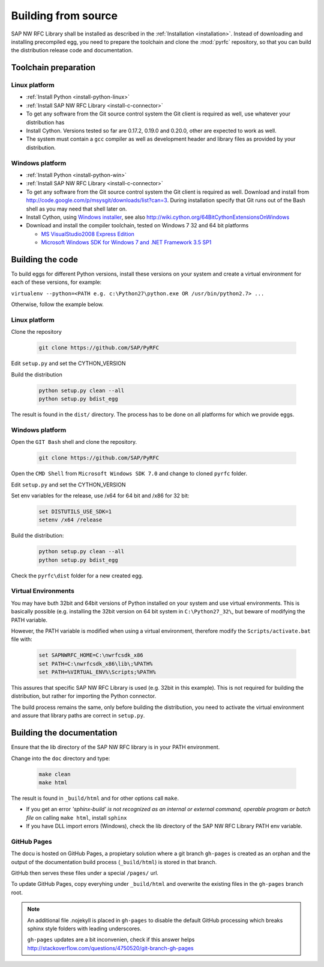 .. _build:

====================
Building from source
====================

SAP NW RFC Library shall be installed as described in the :ref:`Installation
<installation>`. Instead of downloading and installing precompiled egg, you
need to prepare the toolchain and clone the :mod:`pyrfc` repository, so that you can build
the distribution release code and documentation.

Toolchain preparation
=====================

Linux platform
---------------
* :ref:`Install Python <install-python-linux>`
* :ref:`Install SAP NW RFC Library <install-c-connector>`
* To get any software from the Git source control system the Git 
  client is required as well, use whatever your distribution has
* Install Cython. Versions tested so far are 0.17.2, 0.19.0 and 0.20.0, other are expected to work as well.
* The system must contain a ``gcc`` compiler as well as  development
  header and library files as provided by your distribution.

Windows platform
-----------------

* :ref:`Install Python <install-python-win>`
* :ref:`Install SAP NW RFC Library <install-c-connector>`
* To get any software from the Git source control system the Git 
  client is required as well. Download and install from 
  http://code.google.com/p/msysgit/downloads/list?can=3. 
  During installation specify that Git runs 
  out of the Bash shell as you may need that shell later on.
* Install Cython, using `Windows installer <http://www.lfd.uci.edu/~gohlke/pythonlibs/#cython>`_, 
  see also http://wiki.cython.org/64BitCythonExtensionsOnWindows
* Download and install the compiler toolchain, tested on Windows 7 32 and 64 bit platforms

  * `MS VisualStudio2008 Express Edition <http://go.microsoft.com/?linkid=7729279>`_
  * `Microsoft Windows SDK for Windows 7 and .NET Framework 3.5 SP1 <http://www.microsoft.com/en-us/download/details.aspx?id=3138>`_


Building the code
=================

To build eggs for different Python versions, install these versions
on your system and create a virtual environment for each of these versions,
for example:

``virtualenv --python=<PATH e.g. c:\Python27\python.exe OR /usr/bin/python2.7> ...``

Otherwise, follow the example below.

Linux platform
--------------

Clone the repository

  .. code-block:: sh

     git clone https://github.com/SAP/PyRFC

Edit ``setup.py`` and set the CYTHON_VERSION

Build the distribution

  .. code-block:: sh

     python setup.py clean --all
     python setup.py bdist_egg

The result is found in the ``dist/`` directory. The process has to be done on all platforms 
for which we provide eggs. 


Windows platform
----------------

Open the ``GIT Bash`` shell and clone the repository.

  .. code-block:: sh

     git clone https://github.com/SAP/PyRFC

Open the ``CMD Shell`` from ``Microsoft Windows SDK 7.0`` and change to cloned ``pyrfc`` folder.

Edit ``setup.py`` and set the CYTHON_VERSION

Set env variables for the release, use /x64 for 64 bit and /x86 for 32 bit:

  .. code-block:: sh

     set DISTUTILS_USE_SDK=1
     setenv /x64 /release

Build the distribution:

  .. code-block:: sh

     python setup.py clean --all
     python setup.py bdist_egg

Check the ``pyrfc\dist`` folder for a new created egg.


Virtual Environments
--------------------

You may have buth 32bit and 64bit versions of Python installed on your
system and use virtual environments. This is basically possible (e.g. installing 
the 32bit version on 64 bit system in ``C:\Python27_32\``, but beware of modifying 
the PATH variable.

However, the PATH variable is modified when using a virtual environment, therefore
modify the ``Scripts/activate.bat`` file with:

  .. code-block:: sh

     set SAPNWRFC_HOME=C:\nwrfcsdk_x86
     set PATH=C:\nwrfcsdk_x86\lib\;%PATH%
     set PATH=%VIRTUAL_ENV%\Scripts;%PATH%

This assures that specific SAP NW RFC Library is used (e.g. 32bit in this example). 
This is not required for building the distribution, but rather for importing the Python connector.

The build process remains the same, only before building the distribution, you need to 
activate the virtual environment and assure that library paths are correct in ``setup.py``.


Building the documentation
==========================

Ensure that the lib directory of the SAP NW RFC library is in your PATH environment.

Change into the ``doc`` directory and type:

  .. code-block:: sh

     make clean
     make html

The result is found in ``_build/html`` and for other options call ``make``.

* If you get an error *'sphinx-build' is not recognized as an internal or external command, operable program or batch file* on calling ``make html``, install ``sphinx``
* If you have DLL import errors (Windows), check the lib directory of the SAP NW RFC Library PATH env variable.

GitHub Pages
------------

The docu is hosted on GitHub Pages, a propietary solution where a git branch ``gh-pages`` is created 
as an orphan and the output of the documentation build process (``_build/html``) is stored in that branch. 

GitHub then serves these files under a special ``/pages/`` url.

To update GitHub Pages, copy everyhing under ``_build/html`` and overwrite the existing files in the ``gh-pages`` branch root.

.. note::

   An additional file .nojekyll is placed in ``gh-pages`` to disable the default GitHub processing which breaks sphinx style folders with leading underscores.

   ``gh-pages`` updates are a bit inconvenien, check if this answer helps http://stackoverflow.com/questions/4750520/git-branch-gh-pages
